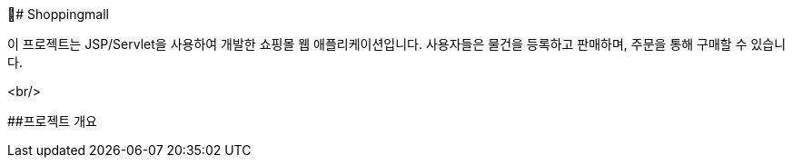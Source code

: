 # Shoppingmall

이 프로젝트는 JSP/Servlet을 사용하여 개발한 쇼핑몰 웹 애플리케이션입니다. 사용자들은 물건을 등록하고 판매하며, 주문을 통해 구매할 수 있습니다.

<br/>

##프로젝트 개요

